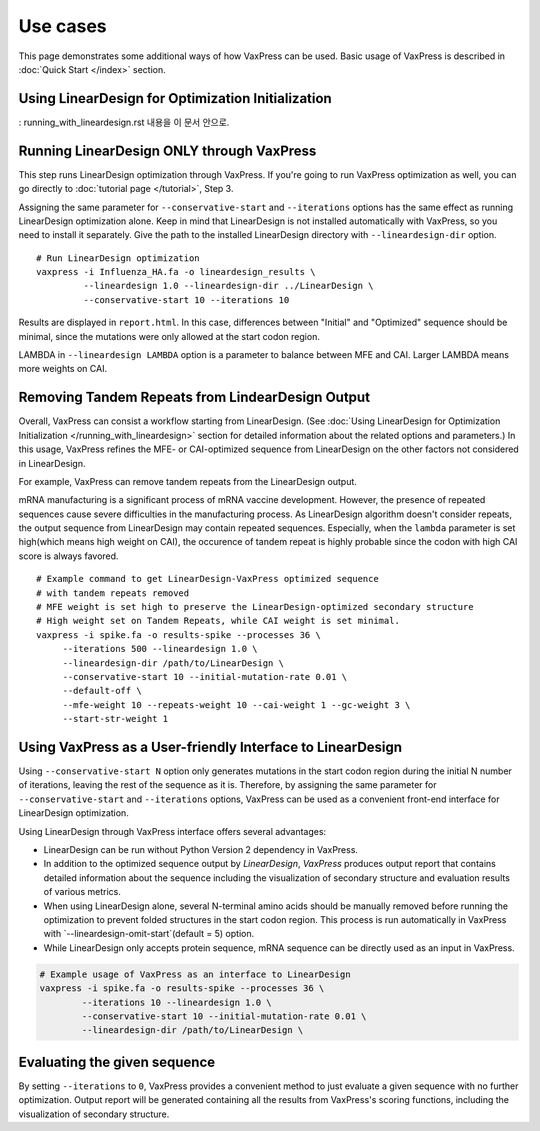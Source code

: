 Use cases
***********

This page demonstrates some additional ways of how VaxPress can be used.
Basic usage of VaxPress is described in :doc:`Quick Start </index>` section.


====================================================
Using LinearDesign for Optimization Initialization
====================================================
: running_with_lineardesign.rst 내용을 이 문서 안으로.






============================================
Running LinearDesign ONLY through VaxPress
============================================
This step runs LinearDesign optimization through VaxPress. If you're going to run VaxPress optimization as well, you can go directly to :doc:`tutorial page </tutorial>`, Step 3.

Assigning the same parameter for ``--conservative-start`` and ``--iterations`` options has the same effect as running LinearDesign optimization alone.
Keep in mind that LinearDesign is not installed automatically with VaxPress, so you need to install it separately. 
Give the path to the installed LinearDesign directory with ``--lineardesign-dir`` option.
::
    # Run LinearDesign optimization
    vaxpress -i Influenza_HA.fa -o lineardesign_results \
             --lineardesign 1.0 --lineardesign-dir ../LinearDesign \
             --conservative-start 10 --iterations 10

Results are displayed in ``report.html``.
In this case, differences between "Initial" and "Optimized" sequence should be minimal, since the mutations were only allowed at the start codon region.

LAMBDA in ``--lineardesign LAMBDA`` option is a parameter to balance between MFE and CAI. Larger LAMBDA means more weights on CAI.


==================================================
Removing Tandem Repeats from LindearDesign Output
==================================================
Overall, VaxPress can consist a workflow starting from LinearDesign.
(See :doc:`Using LinearDesign for Optimization Initialization </running_with_lineardesign>` section for detailed information about the related options and parameters.)
In this usage, VaxPress refines the MFE- or CAI-optimized sequence from LinearDesign on the other factors not considered in LinearDesign.

For example, VaxPress can remove tandem repeats from the LinearDesign output.

mRNA manufacturing is a significant process of mRNA vaccine development.
However, the presence of repeated sequences cause severe difficulties in the manufacturing process.
As LinearDesign algorithm doesn't consider repeats, the output sequence from LinearDesign may contain repeated sequences.
Especially, when the ``lambda`` parameter is set high(which means high weight on CAI), the occurence of tandem repeat is highly probable since the codon with high CAI score is always favored.
::
    # Example command to get LinearDesign-VaxPress optimized sequence 
    # with tandem repeats removed
    # MFE weight is set high to preserve the LinearDesign-optimized secondary structure
    # High weight set on Tandem Repeats, while CAI weight is set minimal.
    vaxpress -i spike.fa -o results-spike --processes 36 \
         --iterations 500 --lineardesign 1.0 \
         --lineardesign-dir /path/to/LinearDesign \
         --conservative-start 10 --initial-mutation-rate 0.01 \
         --default-off \
         --mfe-weight 10 --repeats-weight 10 --cai-weight 1 --gc-weight 3 \
         --start-str-weight 1


=============================================================
Using VaxPress as a User-friendly Interface to LinearDesign
=============================================================
Using ``--conservative-start N`` option only generates mutations in the start codon region during the initial N number of iterations,
leaving the rest of the sequence as it is.
Therefore, by assigning the same parameter for ``--conservative-start`` and ``--iterations`` options,
VaxPress can be used as a convenient front-end interface for LinearDesign optimization.

Using LinearDesign through VaxPress interface offers several advantages:

- LinearDesign can be run without Python Version 2 dependency in VaxPress.
- In addition to the optimized sequence output by *LinearDesign*, *VaxPress* produces output report that contains detailed information about the sequence including the visualization of secondary structure and evaluation results of various metrics.
- When using LinearDesign alone, several N-terminal amino acids should be manually removed before running the optimization to prevent folded structures in the start codon region. This process is run automatically in VaxPress with `--lineardesign-omit-start`(default = 5) option.
- While LinearDesign only accepts protein sequence, mRNA sequence can be directly used as an input in VaxPress.

.. code-block:: bash

    # Example usage of VaxPress as an interface to LinearDesign
    vaxpress -i spike.fa -o results-spike --processes 36 \
            --iterations 10 --lineardesign 1.0 \
            --conservative-start 10 --initial-mutation-rate 0.01 \
            --lineardesign-dir /path/to/LinearDesign \

=============================
Evaluating the given sequence
=============================

By setting ``--iterations`` to ``0``, VaxPress provides a convenient method to just evaluate a given sequence with no further optimization.
Output report will be generated containing all the results from VaxPress's scoring functions, including the visualization of secondary structure.